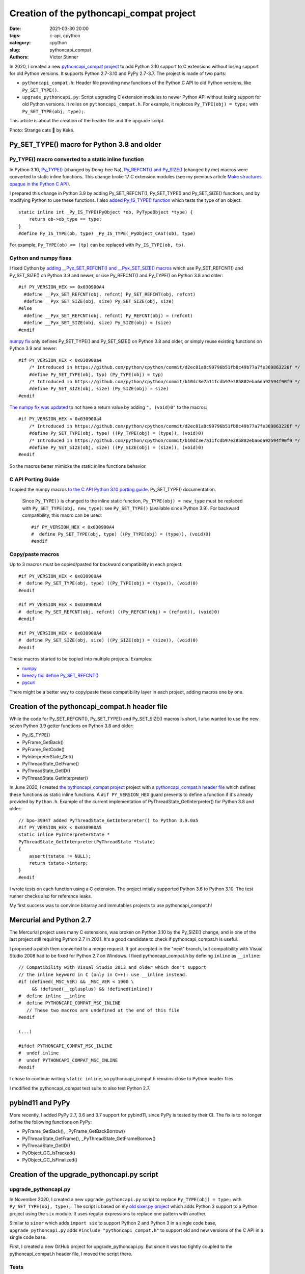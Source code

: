+++++++++++++++++++++++++++++++++++++++++
Creation of the pythoncapi_compat project
+++++++++++++++++++++++++++++++++++++++++

:date: 2021-03-30 20:00
:tags: c-api, cpython
:category: cpython
:slug: pythoncapi_compat
:authors: Victor Stinner

.. image:: {static}/images/strange_cat.jpg
   :alt: Strange Cat by Kéké
   :target: https://twitter.com/Kekeflipnote/status/1378034391872638980

In 2020, I created a new `pythoncapi_compat project
<https://github.com/pythoncapi/pythoncapi_compat>`_ to add Python 3.10 support
to C extensions without losing support for old Python versions. It supports
Python 2.7-3.10 and PyPy 2.7-3.7. The project is made of two parts:

* ``pythoncapi_compat.h``: Header file providing new functions of the Python C
  API to old Python versions, like ``Py_SET_TYPE()``.
* ``upgrade_pythoncapi.py``: Script upgrading C extension modules to newer
  Python API without losing support for old Python versions. It relies on
  ``pythoncapi_compat.h``. For example, it replaces ``Py_TYPE(obj) = type;``
  with ``Py_SET_TYPE(obj, type);``.

This article is about the creation of the header file and the upgrade script.

Photo: Strange cats 🐾 by Kéké.

Py_SET_TYPE() macro for Python 3.8 and older
============================================

Py_TYPE() macro converted to a static inline function
-----------------------------------------------------

In Python 3.10, `Py_TYPE()
<https://github.com/python/cpython/commit/ad3252bad905d41635bcbb4b76db30d570cf0087>`_
(changed by Dong-hee Na), `Py_REFCNT() and Py_SIZE()
<https://github.com/python/cpython/commit/fe2978b3b940fe2478335e3a2ca5ad22338cdf9c>`_
(changed by me) macros were converted to static inline functions. This change
broke 17 C extension modules (see my previous article `Make structures opaque
in the Python C API <{filename}/c-api-opaque-structures.rst>`_).


I prepared this change in Python 3.9 by adding Py_SET_REFCNT(), Py_SET_TYPE()
and Py_SET_SIZE() functions, and by modifying Python to use these functions. I
also `added Py_IS_TYPE() function
<https://github.com/python/cpython/commit/d905df766c367c350f20c46ccd99d4da19ed57d8>`_
which tests the type of an object::

    static inline int _Py_IS_TYPE(PyObject *ob, PyTypeObject *type) {
        return ob->ob_type == type;
    }
    #define Py_IS_TYPE(ob, type) _Py_IS_TYPE(_PyObject_CAST(ob), type)

For example, ``Py_TYPE(ob) == (tp)`` can be replaced with ``Py_IS_TYPE(ob, tp)``.

Cython and numpy fixes
----------------------

I fixed Cython by `adding __Pyx_SET_REFCNT() and __Pyx_SET_SIZE() macros
<https://github.com/cython/cython/commit/d8e93b332fe7d15459433ea74cd29178c03186bd>`_
which use Py_SET_REFCNT() and Py_SET_SIZE() on Python 3.9 and newer, or use
Py_REFCNT() and Py_TYPE() on Python 3.8 and older::

    #if PY_VERSION_HEX >= 0x030900A4
      #define __Pyx_SET_REFCNT(obj, refcnt) Py_SET_REFCNT(obj, refcnt)
      #define __Pyx_SET_SIZE(obj, size) Py_SET_SIZE(obj, size)
    #else
      #define __Pyx_SET_REFCNT(obj, refcnt) Py_REFCNT(obj) = (refcnt)
      #define __Pyx_SET_SIZE(obj, size) Py_SIZE(obj) = (size)
    #endif

`numpy fix
<https://github.com/numpy/numpy/commit/a96b18e3d4d11be31a321999cda4b795ea9eccaa>`_
only defines Py_SET_TYPE() and Py_SET_SIZE() on Python 3.8 and older, or simply
reuse existing functions on Python 3.9 and newer::

    #if PY_VERSION_HEX < 0x030900a4
        /* Introduced in https://github.com/python/cpython/commit/d2ec81a8c99796b51fb8c49b77a7fe369863226f */
        #define Py_SET_TYPE(obj, typ) (Py_TYPE(obj) = typ)
        /* Introduced in https://github.com/python/cpython/commit/b10dc3e7a11fcdb97e285882eba6da92594f90f9 */
        #define Py_SET_SIZE(obj, size) (Py_SIZE(obj) = size)
    #endif

`The numpy fix was updated
<https://github.com/numpy/numpy/commit/f1671076c80bd972421751f2d48186ee9ac808aa>`__
to not have a return value by adding ``", (void)0"`` to the macros::

    #if PY_VERSION_HEX < 0x030900a4
        /* Introduced in https://github.com/python/cpython/commit/d2ec81a8c99796b51fb8c49b77a7fe369863226f */
        #define Py_SET_TYPE(obj, type) ((Py_TYPE(obj) = (type)), (void)0)
        /* Introduced in https://github.com/python/cpython/commit/b10dc3e7a11fcdb97e285882eba6da92594f90f9 */
        #define Py_SET_SIZE(obj, size) ((Py_SIZE(obj) = (size)), (void)0)
    #endif

So the macros better mimicks the static inline functions behavior.

C API Porting Guide
-------------------

I copied the numpy macros `to the C API Python 3.10 porting guide
<https://github.com/python/cpython/commit/dc24b8a2ac32114313bae519db3ccc21fe45c982>`_.
Py_SET_TYPE() documentation.

    Since ``Py_TYPE()`` is changed to the inline static function,
    ``Py_TYPE(obj) = new_type`` must be replaced with
    ``Py_SET_TYPE(obj, new_type)``: see ``Py_SET_TYPE()`` (available since
    Python 3.9). For backward compatibility, this macro can be used::

        #if PY_VERSION_HEX < 0x030900A4
        #  define Py_SET_TYPE(obj, type) ((Py_TYPE(obj) = (type)), (void)0)
        #endif

Copy/paste macros
-----------------

Up to 3 macros must be copied/pasted for backward compatibility in each
project::

    #if PY_VERSION_HEX < 0x030900A4
    #  define Py_SET_TYPE(obj, type) ((Py_TYPE(obj) = (type)), (void)0)
    #endif

    #if PY_VERSION_HEX < 0x030900A4
    #  define Py_SET_REFCNT(obj, refcnt) ((Py_REFCNT(obj) = (refcnt)), (void)0)
    #endif

    #if PY_VERSION_HEX < 0x030900A4
    #  define Py_SET_SIZE(obj, size) ((Py_SIZE(obj) = (size)), (void)0)
    #endif

These macros started to be copied into multiple projects. Examples:

* `numpy
  <https://github.com/numpy/numpy/commit/f1671076c80bd972421751f2d48186ee9ac808aa>`__
* `breezy fix: define Py_SET_REFCNT()
  <https://bazaar.launchpad.net/~brz/brz/3.1/revision/7647>`_
* `pycurl
  <https://github.com/pycurl/pycurl/commit/e633f9a1ac4df5e249e78c218d5fbbd848219042>`_

There might be a better way to copy/paste these compatibility layer in each
project, adding macros one by one.

Creation of the pythoncapi_compat.h header file
===============================================

While the code for Py_SET_REFCNT(), Py_SET_TYPE() and Py_SET_SIZE() macros is
short, I also wanted to use the new seven Python 3.9 getter functions on Python
3.8 and older:

* Py_IS_TYPE()
* PyFrame_GetBack()
* PyFrame_GetCode()
* PyInterpreterState_Get()
* PyThreadState_GetFrame()
* PyThreadState_GetID()
* PyThreadState_GetInterpreter()

In June 2020, I created `the pythoncapi_compat project
<https://github.com/pythoncapi/pythoncapi_compat>`__ project with a
`pythoncapi_compat.h header file
<https://github.com/pythoncapi/pythoncapi_compat/blob/main/pythoncapi_compat.h>`_
which defines these functions as static inline functions. A ``#if
PY_VERSION_HEX`` guard prevents to define a function if it's already provided
by ``Python.h``. Example of the current implementation of
PyThreadState_GetInterpreter() for Python 3.8 and older::

    // bpo-39947 added PyThreadState_GetInterpreter() to Python 3.9.0a5
    #if PY_VERSION_HEX < 0x030900A5
    static inline PyInterpreterState *
    PyThreadState_GetInterpreter(PyThreadState *tstate)
    {
        assert(tstate != NULL);
        return tstate->interp;
    }
    #endif

I wrote tests on each function using a C extension. The project intially
supported Python 3.6 to Python 3.10. The test runner checks also for reference
leaks.

My first success was to convince bitarray and immutables projects to use
pythoncapi_compat.h!

Mercurial and Python 2.7
========================

The Mercurial project uses many C extensions, was broken on Python 3.10 by the
Py_SIZE() change, and is one of the last project still requiring Python 2.7 in
2021. It's a good candidate to check if pythoncapi_compat.h is useful.

I proposed a patch then converted to a merge request. It got accepted in the
"next" branch, but compatibility with Visual Studio 2008 had to be fixed for
Python 2.7 on Windows. I fixed pythoncapi_compat.h by defining ``inline`` as
``__inline``::

    // Compatibility with Visual Studio 2013 and older which don't support
    // the inline keyword in C (only in C++): use __inline instead.
    #if (defined(_MSC_VER) && _MSC_VER < 1900 \
         && !defined(__cplusplus) && !defined(inline))
    #  define inline __inline
    #  define PYTHONCAPI_COMPAT_MSC_INLINE
       // These two macros are undefined at the end of this file
    #endif

    (...)

    #ifdef PYTHONCAPI_COMPAT_MSC_INLINE
    #  undef inline
    #  undef PYTHONCAPI_COMPAT_MSC_INLINE
    #endif

I chose to continue writing ``static inline``, so pythoncapi_compat.h remains
close to Python header files.

I modified the pythoncapi_compat test suite to also test Python 2.7.

pybind11 and PyPy
=================

More recently, I added PyPy 2.7, 3.6 and 3.7 support for pybind11, since PyPy
is tested by their CI. The fix is to no longer define the following functions
on PyPy:

* PyFrame_GetBack(), _PyFrame_GetBackBorrow()
* PyThreadState_GetFrame(), _PyThreadState_GetFrameBorrow()
* PyThreadState_GetID()
* PyObject_GC_IsTracked()
* PyObject_GC_IsFinalized()


Creation of the upgrade_pythoncapi.py script
============================================

upgrade_pythoncapi.py
---------------------

In November 2020, I created a new ``upgrade_pythoncapi.py`` script to replace
``Py_TYPE(obj) = type;`` with ``Py_SET_TYPE(obj, type);``. The script is based
on my `old sixer.py project <https://github.com/vstinner/sixer>`_ which adds
Python 3 support to a Python project using the ``six`` module. It uses regular
expressions to replace one pattern with another.

Similar to ``sixer`` which adds ``import six`` to support Python 2 and Python 3
in a single code base, ``upgrade_pythoncapi.py`` adds
``#include "pythoncapi_compat.h"`` to support old and new versions of the C API
in a single code base.

First, I created a new GitHub project for upgrade_pythoncapi.py. But since it
was too tightly coupled to the pythoncapi_compat.h header file, I moved the
script there.

Tests
-----

I added more and more "operations" to update C extensions. For me, **the most
important part is the test suite** to ensure that the script doesn't introduce
bugs. It contains code which must not be replaced. For example, it ensures that
``frame->f_code = code`` is not replaced with ``_PyFrame_GetCodeBorrow(frame) =
code`` by mistake.

Borrowed references
-------------------

Code accessing ``frame->f_code`` directly must use ``PyFrame_GetCode()`` but
this function (added to Python 3.9) returns a strong reference, whereas
``frame->f_code`` gives a borrowed reference. I added "Borrow" variants of the
functions to ``pythoncapi_compat.h`` for ``upgrade_pythoncapi.py``. For
example, ``frame->f_code`` is replaced with ``_PyFrame_GetCodeBorrow()`` which
is defined as::

    static inline PyCodeObject*
    _PyFrame_GetCodeBorrow(PyFrameObject *frame)
    {
        return (PyCodeObject *)_Py_StealRef(PyFrame_GetCode(frame));
    }

The ``_Py_StealRef(obj)`` function converts a strong reference to a borrowed
reference (simplified code)::

    static inline PyObject* _Py_StealRef(PyObject *obj)
    {
        Py_DECREF(obj);
        return obj;
    }

It is the opposite of ``Py_NewRef()``. It is similar to ``Py_DECREF(obj)`` but
it can be used as an expression: it returns *obj*.  pythoncapi_compat.h defines
private ``_Py_StealRef()`` and ``_Py_XStealRef()`` static inline functions.
First I proposed to add them to Python, but I abandoned the idea (see
`bpo-42522 <https://bugs.python.org/issue42522>`_).

Thanks to the "Borrow" suffix in function names, it becomes easier to discover
the usage of borrowed references. For example, ``_PyFrame_GetCodeBorrow()`` can
be replaced with ``PyFrame_GetCode()``, but it requires to explicitly delete
the created strong reference with ``Py_DECREF()``.


Success
=======

So far, I succeeded to convince 4 projects to use pythoncapi_compat.h:
bitarray, immutables, Mercurial and python-zstandard.

In my opinion, pythoncapi_compat.h is the right approach to introduce
incompatible C API changes: provide a practical solution to support old and new
Python versions in a single code base.

The next steps is to get it adopted more widely and get it endorsed by the
Python project, maybe by moving it under the PSF organization on GitHub.
